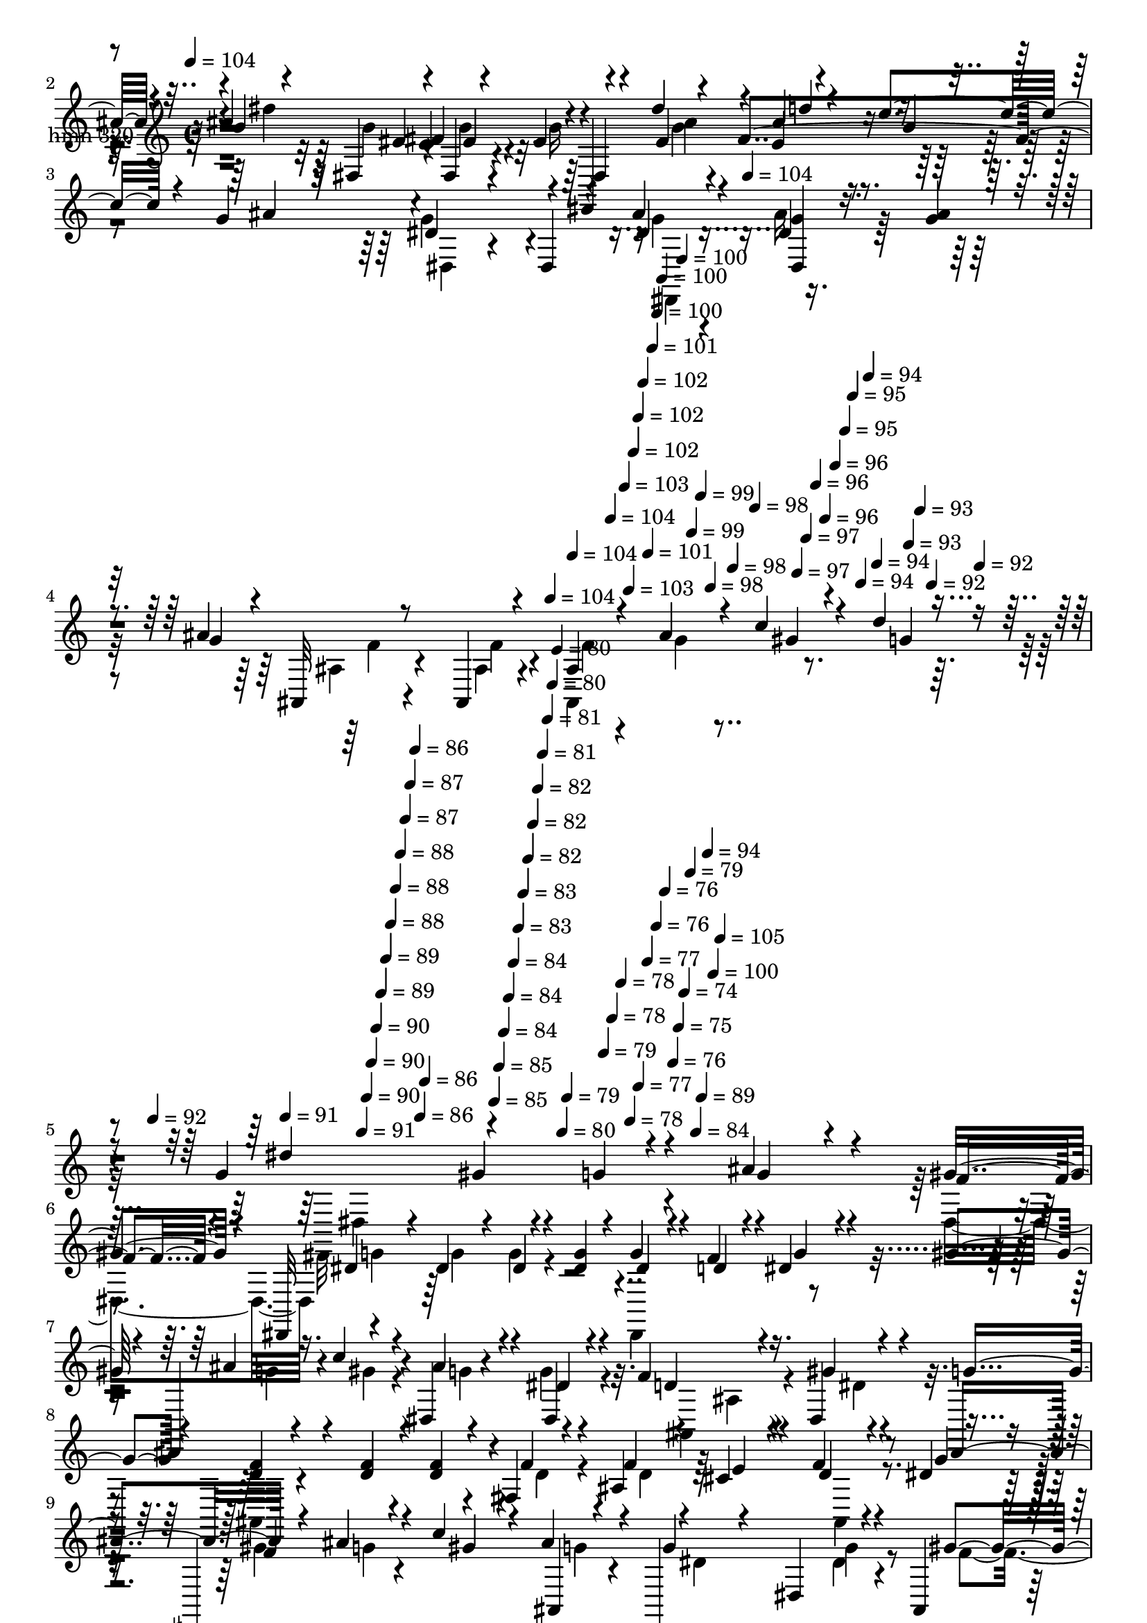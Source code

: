 % Lily was here -- automatically converted by c:/Program Files (x86)/LilyPond/usr/bin/midi2ly.py from mid/320.mid
\version "2.14.0"

\layout {
  \context {
    \Voice
    \remove "Note_heads_engraver"
    \consists "Completion_heads_engraver"
    \remove "Rest_engraver"
    \consists "Completion_rest_engraver"
  }
}

trackAchannelA = {


  \key c \major
    
  \set Staff.instrumentName = "untitled"
  
  \time 4/4 
  

  \key c \major
  
  \tempo 4 = 104 
  \skip 4*1281/120 
  \tempo 4 = 104 
  \skip 4*399/120 
  \tempo 4 = 104 
  \skip 4*14/120 
  \tempo 4 = 104 
  \skip 4*7/120 
  \tempo 4 = 104 
  \skip 4*7/120 
  \tempo 4 = 103 
  \skip 4*7/120 
  \tempo 4 = 103 
  \skip 4*7/120 
  \tempo 4 = 102 
  \skip 4*7/120 
  \tempo 4 = 102 
  \skip 4*7/120 
  \tempo 4 = 102 
  \skip 4*7/120 
  \tempo 4 = 101 
  \skip 4*7/120 
  \tempo 4 = 101 
  \skip 4*7/120 
  \tempo 4 = 100 
  \skip 4*7/120 
  \tempo 4 = 100 
  \skip 4*7/120 
  \tempo 4 = 100 
  \skip 4*7/120 
  \tempo 4 = 99 
  \skip 4*7/120 
  \tempo 4 = 99 
  \skip 4*7/120 
  \tempo 4 = 98 
  \skip 32 
  \tempo 4 = 98 
  \skip 4*7/120 
  \tempo 4 = 98 
  \skip 4*7/120 
  \tempo 4 = 97 
  \skip 4*7/120 
  \tempo 4 = 97 
  \skip 4*7/120 
  \tempo 4 = 96 
  \skip 4*7/120 
  \tempo 4 = 96 
  \skip 4*7/120 
  \tempo 4 = 96 
  \skip 4*7/120 
  \tempo 4 = 95 
  \skip 4*7/120 
  \tempo 4 = 95 
  \skip 4*7/120 
  \tempo 4 = 94 
  \skip 4*7/120 
  \tempo 4 = 94 
  \skip 4*7/120 
  \tempo 4 = 94 
  \skip 4*7/120 
  \tempo 4 = 93 
  \skip 4*7/120 
  \tempo 4 = 93 
  \skip 4*7/120 
  \tempo 4 = 92 
  \skip 4*7/120 
  \tempo 4 = 92 
  \skip 32 
  \tempo 4 = 92 
  \skip 4*7/120 
  \tempo 4 = 91 
  \skip 4*7/120 
  \tempo 4 = 91 
  \skip 4*7/120 
  \tempo 4 = 90 
  \skip 4*7/120 
  \tempo 4 = 90 
  \skip 4*7/120 
  \tempo 4 = 90 
  \skip 4*7/120 
  \tempo 4 = 89 
  \skip 4*7/120 
  \tempo 4 = 89 
  \skip 4*7/120 
  \tempo 4 = 88 
  \skip 4*7/120 
  \tempo 4 = 88 
  \skip 4*7/120 
  \tempo 4 = 88 
  \skip 4*7/120 
  \tempo 4 = 87 
  \skip 4*7/120 
  \tempo 4 = 87 
  \skip 4*7/120 
  \tempo 4 = 86 
  \skip 4*7/120 
  \tempo 4 = 86 
  \skip 4*7/120 
  \tempo 4 = 86 
  \skip 32 
  \tempo 4 = 85 
  \skip 4*7/120 
  \tempo 4 = 85 
  \skip 4*7/120 
  \tempo 4 = 84 
  \skip 4*7/120 
  \tempo 4 = 84 
  \skip 4*7/120 
  \tempo 4 = 84 
  \skip 4*7/120 
  \tempo 4 = 83 
  \skip 4*7/120 
  \tempo 4 = 83 
  \skip 4*7/120 
  \tempo 4 = 82 
  \skip 4*7/120 
  \tempo 4 = 82 
  \skip 4*7/120 
  \tempo 4 = 82 
  \skip 4*7/120 
  \tempo 4 = 81 
  \skip 4*7/120 
  \tempo 4 = 81 
  \skip 4*7/120 
  \tempo 4 = 80 
  \skip 4*7/120 
  \tempo 4 = 80 
  \skip 4*7/120 
  \tempo 4 = 80 
  \skip 4*7/120 
  \tempo 4 = 79 
  \skip 32 
  \tempo 4 = 79 
  \skip 4*7/120 
  \tempo 4 = 78 
  \skip 4*7/120 
  \tempo 4 = 78 
  \skip 4*7/120 
  \tempo 4 = 78 
  \skip 4*7/120 
  \tempo 4 = 77 
  \skip 4*7/120 
  \tempo 4 = 77 
  \skip 4*7/120 
  \tempo 4 = 76 
  \skip 4*7/120 
  \tempo 4 = 76 
  \skip 4*7/120 
  \tempo 4 = 76 
  \skip 4*7/120 
  \tempo 4 = 75 
  \skip 4*7/120 
  \tempo 4 = 74 
  \skip 4*7/120 
  \tempo 4 = 79 
  \skip 4*7/120 
  \tempo 4 = 84 
  \skip 4*7/120 
  \tempo 4 = 89 
  \skip 4*7/120 
  \tempo 4 = 94 
  \skip 4*7/120 
  \tempo 4 = 100 
  \skip 4*8/120 
  \tempo 4 = 105 
  \skip 1*16 
  \tempo 4 = 104 
  \skip 4*12001/120 
  \tempo 4 = 104 
  \skip 4*7670/120 
  \tempo 4 = 104 
  \skip 4*197/120 
  \tempo 4 = 104 
  \skip 4*12/120 
  \tempo 4 = 104 
  \skip 32*75 
  \tempo 4 = 105 
  \skip 32 
  \tempo 4 = 104 
  \skip 4*14/120 
  \tempo 4 = 104 
  \skip 4*14/120 
  \tempo 4 = 103 
  \skip 4*7/120 
  \tempo 4 = 103 
  \skip 4*14/120 
  \tempo 4 = 103 
  \skip 4*14/120 
  \tempo 4 = 102 
  \skip 4*7/120 
  \tempo 4 = 102 
  \skip 4*14/120 
  \tempo 4 = 101 
  \skip 4*14/120 
  \tempo 4 = 101 
  \skip 4*7/120 
  \tempo 4 = 101 
  \skip 32 
  \tempo 4 = 100 
  \skip 4*14/120 
  \tempo 4 = 100 
  \skip 4*7/120 
  \tempo 4 = 99 
  \skip 4*14/120 
  \tempo 4 = 99 
  \skip 4*14/120 
  \tempo 4 = 99 
  \skip 4*7/120 
  \tempo 4 = 98 
  \skip 4*14/120 
  \tempo 4 = 98 
  \skip 4*14/120 
  \tempo 4 = 97 
  \skip 4*14/120 
  \tempo 4 = 97 
  \skip 4*7/120 
  \tempo 4 = 97 
  \skip 32 
  \tempo 4 = 96 
  \skip 4*14/120 
  \tempo 4 = 96 
  \skip 4*7/120 
  \tempo 4 = 95 
  \skip 4*14/120 
  \tempo 4 = 95 
  \skip 4*14/120 
  \tempo 4 = 95 
  \skip 4*7/120 
  \tempo 4 = 94 
  \skip 4*14/120 
  \tempo 4 = 94 
  \skip 4*14/120 
  \tempo 4 = 93 
  \skip 4*7/120 
  \tempo 4 = 93 
  \skip 4*14/120 
  \tempo 4 = 93 
  \skip 32 
  \tempo 4 = 92 
  \skip 4*7/120 
  \tempo 4 = 92 
  \skip 4*14/120 
  \tempo 4 = 91 
  \skip 4*14/120 
  \tempo 4 = 91 
  \skip 4*14/120 
  \tempo 4 = 91 
  \skip 4*7/120 
  \tempo 4 = 90 
  \skip 4*14/120 
  \tempo 4 = 90 
  \skip 4*14/120 
  \tempo 4 = 89 
  \skip 4*7/120 
  \tempo 4 = 89 
  \skip 4*14/120 
  \tempo 4 = 89 
  \skip 32 
  \tempo 4 = 88 
  \skip 4*7/120 
  \tempo 4 = 88 
  \skip 4*14/120 
  \tempo 4 = 87 
  \skip 4*14/120 
  \tempo 4 = 87 
  \skip 4*7/120 
  \tempo 4 = 87 
  \skip 4*14/120 
  \tempo 4 = 86 
  \skip 4*14/120 
  \tempo 4 = 86 
  \skip 4*7/120 
  \tempo 4 = 85 
  \skip 4*14/120 
  \tempo 4 = 85 
  \skip 4*14/120 
  \tempo 4 = 85 
  \skip 32 
  \tempo 4 = 84 
  \skip 4*7/120 
  \tempo 4 = 84 
  \skip 4*14/120 
  \tempo 4 = 83 
  \skip 4*14/120 
  \tempo 4 = 83 
  \skip 4*7/120 
  \tempo 4 = 83 
  \skip 4*14/120 
  \tempo 4 = 82 
  \skip 4*14/120 
  \tempo 4 = 82 
  \skip 4*7/120 
  \tempo 4 = 81 
  \skip 4*14/120 
  \tempo 4 = 81 
  \skip 4*14/120 
  \tempo 4 = 81 
  \skip 4*7/120 
  \tempo 4 = 80 
  \skip 32 
  \tempo 4 = 80 
  \skip 4*14/120 
  \tempo 4 = 79 
  \skip 4*7/120 
  \tempo 4 = 79 
  \skip 4*14/120 
  \tempo 4 = 79 
  \skip 4*14/120 
  \tempo 4 = 78 
  \skip 4*7/120 
  \tempo 4 = 78 
  
}

trackA = <<
  \context Voice = voiceA \trackAchannelA
>>


trackBchannelA = {
  
  \set Staff.instrumentName = "hmn 320"
  
}

trackBchannelB = \relative c {
  \voiceThree
  r4*382/120 ais''4*17/120 r4*59/120 ais4*24/120 r4*21/120 g4*44/120 
  r4*72/120 dis,4*18/120 r4*59/120 dis4*18/120 r4*27/120 dis'4*37/120 
  r4*37/120 dis'4*22/120 r4*22/120 ais4*32/120 r4*46/120 c4*27/120 
  r4*16/120 g4*43/120 r32*5 dis4*20/120 r4*56/120 dis,4*18/120 
  r4*26/120 ais''4*25/120 r4*91/120 <g dis, >4*19/120 r8 <g ais >4*23/120 
  r4*19/120 g4*101/120 r4*17/120 ais,,32 r8 ais4*17/120 r4*29/120 ais'4*123/120 
  gis'4*29/120 r4*40/120 d'4*23/120 r4*23/120 g,4*114/120 r4*117/120 g4*58/120 
  r4*93/120 ais4*47/120 r4*33/120 f4*23/120 r4*17/120 dis,,32*9 
  r4*58/120 <dis'' g >4*18/120 r4*26/120 dis4*33/120 r4*40/120 d4*16/120 
  r4*26/120 dis4*27/120 r4*47/120 gis4*21/120 r4*24/120 dis,,4*81/120 
  r4*38/120 ais'''4*25/120 r4*41/120 dis,4*13/120 r4*35/120 f4*81/120 
  r16. gis4*17/120 r4*64/120 g4*31/120 r4*14/120 <f d >4*32/120 
  r4*44/120 <f d >4*32/120 r4*7/120 <d f >4*32/120 r4*40/120 fis,4*19/120 
  r4*28/120 f'4*27/120 r4*46/120 cis4*21/120 r4*24/120 d4*28/120 
  r4*44/120 dis4*12/120 r4*29/120 dis,,4*91/120 r4*27/120 c'''4*32/120 
  r4*41/120 ais,,4*11/120 r4*34/120 dis,4*152/120 r4*51/120 ais'4*23/120 
  r4*26/120 dis,4*143/120 r4*59/120 ais'''4*21/120 r4*21/120 g16 
  r4*42/120 a4*35/120 r4*10/120 ais4*36/120 r4*36/120 ais4*16/120 
  r4*32/120 dis4*33/120 r4*41/120 dis4*22/120 r4*22/120 d4*39/120 
  r4*32/120 ais,,4*22/120 r16 dis,4*106/120 r4*20/120 g''4*23/120 
  r4*54/120 ais4*22/120 r4*22/120 gis4*40/120 r4*26/120 c4*17/120 
  r4*34/120 gis4*25/120 r4*50/120 gis4*25/120 r4*18/120 g4*24/120 
  r4*54/120 g4*25/120 r4*20/120 dis,,16 r4*38/120 c'''4*17/120 
  r4*27/120 ais,,4*118/120 r4*3/120 d''32 r4*59/120 dis,4*23/120 
  r4*25/120 ais,4*215/120 
  | % 14
  r4*28/120 d'4*13/120 r4*110/120 ais'4*19/120 r4*54/120 ais4*26/120 
  r4*19/120 g4*179/120 r4*17/120 dis,4*19/120 r16 dis'4*28/120 
  r4*50/120 dis'4*20/120 r4*22/120 ais4*28/120 r16. gis4*24/120 
  r4*22/120 g4*44/120 r4*74/120 dis4*13/120 r4*64/120 dis,4*17/120 
  r4*27/120 dis4*147/120 r4*50/120 dis'4*18/120 r4*20/120 f4*51/120 
  r4*66/120 f4*16/120 r8 ais,,4*18/120 r4*28/120 d'4*68/120 r4*9/120 gis4*34/120 
  r4*13/120 g4*23/120 r4*52/120 gis4*24/120 r4*20/120 g4*273/120 
  r4*86/120 ais4*20/120 r4*58/120 ais4*26/120 r4*17/120 ais4*71/120 
  r4*43/120 dis,,4*16/120 r8 g'4*21/120 
  | % 19
  r4*27/120 ais4*32/120 r4*44/120 g4*22/120 r4*25/120 ais4*31/120 
  r4*44/120 gis4*19/120 r4*26/120 dis4*44/120 r4*166/120 
  | % 20
  dis,4*193/120 r4*8/120 c''4*19/120 r4*22/120 ais4*63/120 r4*57/120 ais,,4*17/120 
  r4*64/120 ais4*13/120 r4*31/120 ais4*87/120 r4*26/120 ais4*21/120 
  r4*54/120 f4*16/120 r4*29/120 <ais d' f >32*7 r32 <d' gis, >16 
  r8. 
  | % 22
  <gis, d' >16 r8. ais'4*17/120 r4*59/120 ais4*24/120 r4*21/120 g4*44/120 
  r4*72/120 dis,4*18/120 r4*59/120 dis4*18/120 r4*27/120 dis'4*37/120 
  r4*37/120 dis'4*22/120 r4*22/120 ais4*32/120 r4*46/120 c4*27/120 
  r4*16/120 g4*43/120 r4*79/120 <dis g >4*13/120 r4*104/120 dis4*21/120 
  r4*94/120 <g dis, >4*19/120 r8 <g ais >4*23/120 r4*19/120 g4*101/120 
  r4*17/120 ais,,32 r8 ais4*17/120 r4*29/120 ais'4*123/120 gis'4*29/120 
  r4*40/120 d'4*23/120 r4*23/120 g,4*85/120 r16. gis4*85/120 r4*35/120 
  | % 26
  <g dis >16 r8. ais4*32/120 r4*36/120 f4*14/120 r4*43/120 <g dis >4*13/120 
  r4*61/120 g4*17/120 r4*29/120 dis4*17/120 r4*59/120 g4*21/120 
  r4*20/120 g32 r4*63/120 f4*13/120 r4*28/120 dis4*20/120 r4*58/120 gis4*18/120 
  r4*28/120 ais4*19/120 r4*54/120 c4*21/120 r4*21/120 g4*22/120 
  r4*54/120 dis4*16/120 r4*36/120 f4*50/120 r4*67/120 gis4*36/120 
  r4*36/120 dis,,4*12/120 r4*35/120 ais4*14/120 r4*58/120 d''4*25/120 
  r4*20/120 f4*21/120 r4*59/120 <f d >4*20/120 r4*26/120 ais,,4*144/120 
  r4*55/120 dis'4*11/120 r16 ais,4*136/120 r4*56/120 ais''4*22/120 
  r4*5/120 dis,,4*13/120 r4*5/120 g'4*64/120 r4*57/120 dis,4*31/120 
  r4*44/120 ais4*23/120 r4*24/120 ais''4*21/120 r4*53/120 ais4*20/120 
  r4*24/120 ais4*20/120 r4*56/120 ais4*20/120 r4*25/120 ais4*34/120 
  r4*38/120 a4*27/120 r4*21/120 g4*18/120 r4*56/120 ais4*19/120 
  r4*27/120 ais4*35/120 r4*40/120 dis4*20/120 r4*24/120 ais4*38/120 
  r4*35/120 gis4*21/120 r4*23/120 g8. r4*26/120 dis,4*25/120 r4*55/120 ais''32 
  r4*32/120 c4*51/120 r4*24/120 c4*21/120 r4*27/120 gis4*28/120 
  r4*50/120 <c gis >4*28/120 r4*18/120 dis,,,4*136/120 r4*59/120 dis4*47/120 
  d''4*27/120 r16. dis4*17/120 r4*28/120 d32 r4*61/120 dis,4*19/120 
  r4*27/120 ais'32*17 r4*111/120 g'4*26/120 r4*51/120 ais4*25/120 
  r4*17/120 ais4*271/120 r4*40/120 dis4*11/120 r4*34/120 ais4*24/120 
  r4*52/120 gis4*25/120 r4*20/120 g4*44/120 r4*66/120 g4*17/120 
  r4*56/120 dis,,4*19/120 r4*29/120 g''4*18/120 r4*106/120 d4*21/120 
  r4*53/120 dis4*19/120 r4*22/120 gis4*230/120 r4*8/120 ais,,,4*138/120 
  r4*50/120 ais4*11/120 r4*38/120 
  | % 38
  dis,4*378/120 r4*68/120 ais'4*29/120 r4*13/120 dis,4*137/120 
  r8 dis'4*20/120 r4*26/120 ais''4*27/120 r4*48/120 dis4*23/120 
  r4*24/120 ais4*29/120 r4*46/120 ais,,4*18/120 r16 ais''4*157/120 
  r4*85/120 <g dis >4*31/120 r4*83/120 d4*22/120 r4*54/120 dis4*16/120 
  r4*24/120 f,,8. r4*34/120 f''32 r4*61/120 f4*20/120 r4*22/120 f4*58/120 
  r16 dis'4*21/120 r4*24/120 f,16 r16. c'16 r4*20/120 d,4*55/120 
  r4*56/120 d4*12/120 r4*107/120 d4*12/120 r32*7 ais'4*17/120 r4*51/120 ais,,4*23/120 
  r4*26/120 dis''4*298/120 r4*17/120 dis4*10/120 r4*38/120 ais4*28/120 
  r4*49/120 gis32 r4*29/120 g4*47/120 r4*68/120 dis,,4*183/120 
  r4*48/120 g''4*17/120 r4*62/120 g4*19/120 r4*24/120 g4*38/120 
  r4*85/120 ais,,4*22/120 r4*59/120 ais4*23/120 r4*22/120 dis'4*28/120 
  r16. ais'4*23/120 r4*26/120 c4*19/120 r4*53/120 d4*33/120 
  | % 46
  r4*13/120 dis,4*129/120 r4*112/120 g'4*93/120 r4*38/120 ais4*47/120 
  r4*33/120 f4*23/120 r4*17/120 dis,,32*9 r4*58/120 <dis'' g >4*18/120 
  r4*26/120 dis4*33/120 r4*40/120 d4*16/120 r4*26/120 dis4*27/120 
  r4*47/120 gis4*21/120 r4*24/120 dis,,4*81/120 r4*38/120 ais'''4*25/120 
  r4*44/120 g4*24/120 r4*23/120 ais,,4*82/120 r4*42/120 gis''4*17/120 
  r4*61/120 g4*31/120 r4*11/120 <d f >4*32/120 r4*50/120 <f d >4*32/120 
  r4*7/120 <d f >4*32/120 r4*40/120 fis,4*19/120 r4*28/120 f'4*27/120 
  r4*46/120 cis4*21/120 r4*24/120 d4*28/120 r4*44/120 dis4*12/120 
  r4*29/120 dis,,4*91/120 r4*27/120 c'''4*32/120 r4*41/120 ais,,4*11/120 
  r4*34/120 dis,4*152/120 r4*51/120 ais'4*23/120 r4*26/120 dis,4*143/120 
  r4*59/120 ais'''4*21/120 r4*21/120 g16 r4*42/120 a4*35/120 r4*10/120 ais4*36/120 
  r4*36/120 ais4*16/120 r4*32/120 dis4*33/120 r4*41/120 dis4*22/120 
  r4*22/120 d4*39/120 r4*32/120 ais,,4*22/120 r16 dis,4*106/120 
  r4*20/120 g''4*23/120 r4*54/120 ais4*22/120 r4*22/120 gis4*40/120 
  r4*26/120 c4*17/120 r4*34/120 gis4*25/120 r4*50/120 gis4*25/120 
  r4*18/120 g4*24/120 r4*54/120 g4*25/120 r4*20/120 ais4*32/120 
  r4*36/120 c4*17/120 r4*27/120 ais,,4*118/120 r4*3/120 d''32 r4*59/120 dis,4*23/120 
  r4*25/120 ais,4*36/120 r4*7/120 ais4*281/120 r4*42/120 ais''4*19/120 
  r4*54/120 ais4*26/120 r4*19/120 g4*179/120 r4*17/120 dis,4*19/120 
  r16 dis'4*28/120 r4*50/120 dis'4*20/120 r4*22/120 ais4*28/120 
  r16. gis4*24/120 r4*22/120 g4*44/120 r4*74/120 dis4*13/120 r4*64/120 dis,4*17/120 
  r4*27/120 dis4*147/120 r4*50/120 dis'4*18/120 r4*20/120 f4*51/120 
  r4*66/120 f4*16/120 r8 ais,,4*18/120 r4*28/120 d'4*68/120 r4*9/120 gis4*34/120 
  r4*13/120 g4*23/120 r4*52/120 gis4*24/120 r4*20/120 g4*273/120 
  r4*86/120 ais4*20/120 r4*58/120 ais4*26/120 r4*17/120 ais4*71/120 
  r4*43/120 dis,,4*16/120 r8 g'4*21/120 r4*27/120 ais4*32/120 r4*44/120 g4*22/120 
  r4*25/120 ais4*31/120 r4*44/120 gis4*19/120 r4*26/120 g4*99/120 
  r4*111/120 dis,4*193/120 r4*8/120 c''4*19/120 r4*22/120 ais4*63/120 
  r4*57/120 ais,,4*17/120 r4*64/120 ais4*13/120 r4*31/120 ais4*87/120 
  r4*26/120 ais4*21/120 r4*54/120 c''4*28/120 r4*17/120 <d, f >4*82/120 
  r4*55/120 <d gis >4*31/120 r4*89/120 <d gis >4*31/120 r4*102/120 ais'4*17/120 
  r4*57/120 ais4*24/120 r4*21/120 g4*44/120 r4*72/120 dis,4*18/120 
  r4*59/120 dis4*18/120 r4*27/120 dis'4*37/120 r4*37/120 dis'4*22/120 
  r4*22/120 ais4*32/120 r4*46/120 c4*27/120 r4*16/120 g4*168/120 
  r4*26/120 dis,4*18/120 r4*26/120 ais''4*25/120 r4*91/120 <g dis, >4*19/120 
  r8 <g ais >4*23/120 r4*19/120 g4*101/120 r4*17/120 ais,,32 r8 ais4*17/120 
  r4*29/120 ais'4*123/120 gis'4*29/120 r4*40/120 d'4*23/120 r4*23/120 g,4*126/120 
  r32*7 
  | % 67
  g,4*126/120 
}

trackBchannelBvoiceB = \relative c {
  \voiceOne
  r4*382/120 g''4*19/120 r4*58/120 g4*12/120 r4*32/120 ais4*266/120 
  r4*47/120 dis,4*24/120 r4*22/120 d'4*41/120 r4*38/120 g,4*13/120 
  r4*27/120 ais4*196/120 r4*42/120 dis,4*21/120 r4*94/120 dis4*20/120 
  r4*101/120 ais'4*251/120 r4*63/120 ais4*36/120 r4*11/120 c4*38/120 
  r4*35/120 g4*23/120 r4*22/120 dis'4*272/120 r4*110/120 g,4*27/120 
  r4*51/120 gis4*27/120 r4*17/120 dis4*32/120 r4*40/120 dis4*22/120 
  r4*22/120 dis4*19/120 r4*98/120 g4*36/120 r4*37/120 f4*27/120 
  r4*18/120 g4*25/120 r4*48/120 f4*13/120 r4*33/120 ais4*26/120 
  r16. c4*22/120 r4*23/120 dis,,4*31/120 r4*35/120 dis4*22/120 
  r4*27/120 d'4*70/120 r4*55/120 dis,4*37/120 r4*44/120 dis,4*50/120 
  r4*185/120 f''4*26/120 r4*18/120 ais,4*74/120 e'4*27/120 r4*17/120 f4*29/120 
  r4*44/120 g4*17/120 r4*28/120 f4*31/120 r4*38/120 ais4*26/120 
  r4*19/120 gis4*26/120 r4*46/120 ais4*27/120 r4*21/120 g4*86/120 
  r4*34/120 dis,4*31/120 r4*52/120 gis'4*34/120 r4*13/120 ais4*27/120 
  r4*51/120 g4*21/120 r4*24/120 g4*23/120 r4*56/120 g4*18/120 r4*23/120 ais4*40/120 
  r4*34/120 fis4*18/120 r4*26/120 g4*27/120 r16. g4*14/120 r4*33/120 dis,,4*141/120 
  r4*53/120 gis''4*20/120 r4*28/120 ais4*57/120 r4*68/120 ais4*25/120 
  r4*52/120 dis,,,4*40/120 r4*4/120 c'''16. r4*21/120 gis4*23/120 
  r4*29/120 dis4*23/120 r4*52/120 gis,,16 r4*12/120 dis4*95/120 
  r4*28/120 ais'''4*32/120 r4*82/120 d4*22/120 r4*51/120 dis4*20/120 
  r4*27/120 f,4*19/120 r4*55/120 ais,,4*19/120 r4*29/120 d'4*77/120 
  r16. f4*17/120 r4*103/120 ais,4*56/120 r4*68/120 g'4*21/120 r4*96/120 ais16*9 
  r4*53/120 g4*23/120 r4*20/120 d'4*33/120 r4*42/120 c4*29/120 
  r4*14/120 ais4*250/120 r4*109/120 d,4*22/120 r4*55/120 g4*21/120 
  r4*17/120 gis4*230/120 r4*9/120 ais,4*158/120 r4*86/120 dis4*55/120 
  r4*62/120 dis4*13/120 r4*67/120 dis,4*16/120 r4*28/120 dis'4*35/120 
  r4*83/120 dis4*14/120 r4*64/120 g4*17/120 r4*26/120 dis4*55/120 
  r8 dis4*13/120 r4*61/120 ais'4*28/120 r4*20/120 <g dis >4*34/120 
  r4*42/120 ais4*23/120 r4*25/120 d4*37/120 r4*38/120 c4*28/120 
  r4*16/120 dis,,16. r4*169/120 dis'4*43/120 r4*78/120 ais'4*38/120 
  r4*80/120 f4*47/120 r4*74/120 f4*16/120 r4. dis'4*25/120 r32 f,4*31/120 
  r4*44/120 c'4*28/120 r4*17/120 ais32*15 r4*137/120 g4*19/120 
  r4*56/120 g4*12/120 r4*32/120 ais4*266/120 r4*47/120 dis,4*24/120 
  r4*22/120 d'4*41/120 r4*38/120 g,4*13/120 r4*27/120 ais4*196/120 
  r4*43/120 g4*17/120 r4*97/120 dis4*20/120 r4*101/120 ais'4*251/120 
  r4*63/120 ais4*36/120 r4*11/120 c4*38/120 r4*35/120 g4*23/120 
  r4*22/120 dis'4*224/120 r4*145/120 g,4*18/120 r4*49/120 gis4*26/120 
  r4*31/120 dis,,4 g''4*18/120 r8 dis4*16/120 r4*25/120 dis32 r4*62/120 d4*11/120 
  r16 g4*21/120 r4*58/120 f4*11/120 r4*33/120 g16 r4*44/120 gis4*18/120 
  r4*23/120 ais4*24/120 r4*52/120 g4*19/120 r4*33/120 d8 r4*58/120 f4*25/120 
  r4*50/120 dis4*23/120 r4*20/120 d r4*52/120 f4*26/120 r4*19/120 d4*22/120 
  r32*7 f4*18/120 r8 e4*23/120 r4*21/120 ais,4*26/120 r4*50/120 ais,4*24/120 
  r4*19/120 gis''4*36/120 r4*34/120 ais4*28/120 r4*18/120 c4*37/120 
  r4*39/120 g4*22/120 r4*23/120 dis4*49/120 r4*72/120 dis4*25/120 
  r4*48/120 f4*25/120 r4*23/120 g4*16/120 r8 g4*16/120 r4*26/120 g4*17/120 
  r8 g4*17/120 r4*27/120 g4*24/120 r4*49/120 fis4*16/120 r16 ais4*31/120 
  r16. ais,,4*36/120 r4*8/120 dis''4*39/120 r4*37/120 <g, ais >4*21/120 
  r4*23/120 d'4*43/120 r16 c4*27/120 r4*16/120 ais4*94/120 r4*26/120 g4*24/120 
  r4*53/120 g4*19/120 r4*27/120 gis4*52/120 r4*25/120 gis4*23/120 
  r4*24/120 dis4*27/120 r4*50/120 gis,,4*33/120 r4*14/120 ais''4*43/120 
  r4*36/120 g4*24/120 r4*19/120 dis,4*33/120 r4*42/120 c''4*19/120 
  r4*24/120 ais,,4*109/120 r4*10/120 f''4*17/120 r4*58/120 c'4*23/120 
  r4*24/120 d,4*76/120 r4*48/120 f4*26/120 r4*91/120 d4*11/120 
  r4*113/120 ais''4*28/120 r4*51/120 g4*19/120 r4*21/120 dis'4*282/120 
  r16 g,4*19/120 r4*25/120 d'4*29/120 r4*47/120 c4*33/120 r4*12/120 ais4*245/120 
  r4*111/120 f4*19/120 r4*55/120 g4*21/120 r4*20/120 f4*43/120 
  r4*70/120 ais,,,4*21/120 r4*52/120 ais4*23/120 r4*29/120 ais'4*123/120 
  r4*67/120 f''4*9/120 r4*39/120 g4*49/120 r4*64/120 dis,,32 r4*111/120 dis4*146/120 
  r4*61/120 ais''4*18/120 r4*25/120 g4*57/120 r8 dis4*13/120 r4*66/120 ais'4*27/120 
  r4*19/120 g4*25/120 r4*48/120 dis4*26/120 r4*23/120 d'4*58/120 
  r4*16/120 gis,4*20/120 r4*28/120 g4*127/120 r4*228/120 ais4*23/120 
  r4*56/120 c4*16/120 r4*26/120 d4*295/120 r16 g,4*24/120 r4*21/120 f,,16. 
  r16 f'4*33/120 r4*17/120 ais,4*319/120 r4*28/120 f'4*46/120 r4*31/120 ais'4*21/120 
  r4*21/120 g4*33/120 r4*84/120 g32 r4*61/120 dis,4*19/120 r4*28/120 dis,4*173/120 
  r4*25/120 c'''4*33/120 r4*11/120 ais2 r4*106/120 ais4*20/120 
  r4*59/120 ais4*20/120 r4*24/120 ais4*263/120 r8 dis,4*18/120 
  r4*148/120 g4*76/120 r4*39/120 gis4*12/120 r4*113/120 dis,4*96/120 
  r4*37/120 g'4*27/120 r4*51/120 gis4*27/120 r4*17/120 dis4*32/120 
  r4*40/120 dis4*22/120 r4*22/120 dis4*19/120 r4*98/120 g4*36/120 
  r4*37/120 f4*27/120 r4*18/120 g4*25/120 r4*48/120 f4*13/120 r4*33/120 ais4*26/120 
  r16. c4*22/120 r4*23/120 dis,,4*31/120 r4*39/120 dis'4*13/120 
  r4*37/120 <f d >4*70/120 r4*50/120 dis,4*37/120 r4*41/120 dis,4*50/120 
  r4*188/120 f''4*26/120 r4*18/120 ais,4*74/120 e'4*27/120 r4*17/120 f4*29/120 
  r4*44/120 g4*17/120 r4*28/120 f4*31/120 r4*38/120 ais4*26/120 
  r4*19/120 gis4*26/120 r4*46/120 ais4*27/120 r4*21/120 g4*86/120 
  r4*34/120 dis,4*31/120 r4*52/120 gis'4*34/120 r4*13/120 ais4*27/120 
  r4*51/120 g4*21/120 r4*24/120 g4*23/120 r4*56/120 g4*18/120 r4*23/120 ais4*40/120 
  r4*34/120 fis4*18/120 r4*26/120 g4*27/120 r16. g4*14/120 r4*33/120 dis,,4*141/120 
  r4*53/120 gis''4*20/120 r4*28/120 ais4*57/120 r4*68/120 ais4*25/120 
  r4*52/120 dis,,,4*40/120 r4*4/120 c'''16. r4*21/120 gis4*23/120 
  r4*29/120 dis4*23/120 r4*52/120 gis,,16 r4*12/120 dis4*95/120 
  r4*142/120 d''4*22/120 r4*51/120 dis4*20/120 r4*27/120 f,4*19/120 
  r4*55/120 ais,,4*19/120 r4*29/120 d'4*77/120 r16. f4*17/120 r4*103/120 d4*13/120 
  r4*111/120 g4*21/120 r4*96/120 ais16*9 r4*53/120 g4*23/120 r4*20/120 d'4*33/120 
  r4*42/120 c4*29/120 r4*14/120 ais4*250/120 r4*109/120 d,4*22/120 
  r4*55/120 g4*21/120 r4*17/120 gis4*230/120 r4*9/120 ais,4*158/120 
  r4*86/120 dis4*55/120 r4*62/120 dis4*13/120 r4*67/120 dis,4*16/120 
  r4*28/120 dis'4*35/120 r4*83/120 dis4*14/120 r4*64/120 g4*17/120 
  r4*26/120 dis4*55/120 r8 dis4*13/120 r4*61/120 ais'4*28/120 r4*20/120 <g dis >4*34/120 
  r4*42/120 ais4*23/120 r4*25/120 d4*37/120 r4*38/120 c4*28/120 
  r4*16/120 dis,,,32*9 r4*79/120 dis''4*43/120 r4*78/120 ais'4*38/120 
  r4*80/120 f4*47/120 r4*74/120 f4*16/120 r4. dis'4*25/120 r32 f,4*31/120 
  r4*44/120 dis4*32/120 r4*13/120 ais,4. r16*7 g''4*19/120 r4*56/120 g4*12/120 
  r4*32/120 ais4*266/120 r4*47/120 dis,4*24/120 r4*22/120 d'4*41/120 
  r4*38/120 g,4*13/120 r4*27/120 ais4*196/120 r4*42/120 dis,4*21/120 
  r4*94/120 dis4*20/120 r4*101/120 ais'4*251/120 r4*63/120 ais4*36/120 
  r4*11/120 c4*38/120 r4*35/120 g4*23/120 r4*22/120 dis'4*334/120 
}

trackBchannelBvoiceC = \relative c {
  \voiceFour
  r4*504/120 dis''4*283/120 r16 g,4*21/120 r4*260/120 g4*61/120 
  r4*61/120 g4*17/120 r4*97/120 ais16 r16*7 ais,4*17/120 r4*59/120 ais4*17/120 
  r4*27/120 ais,4*137/120 r4*104/120 dis,32*19 r4*174/120 dis'4*42/120 
  r4*3/120 g'4*24/120 r4*48/120 g4*20/120 r4*23/120 g4*20/120 r4*97/120 dis,,4 
  r4*119/120 g''4*21/120 r4*50/120 gis4*20/120 r4*24/120 g4*16/120 
  r4*49/120 g4*24/120 r4*26/120 ais,,4*82/120 r4*44/120 dis'4*20/120 
  r4*104/120 ais,4*143/120 r4*49/120 d'4*24/120 r4*19/120 d4*29/120 
  r4*92/120 ais,4*27/120 r4*87/120 gis''4*37/120 r4*34/120 g4*18/120 
  r4*101/120 g4*14/120 r4*32/120 dis4*73/120 r4*51/120 dis4*26/120 
  r4*52/120 f4*32/120 r32 g4*20/120 r4*57/120 ais4*23/120 r4*23/120 ais 
  r4*98/120 dis,,,4*121/120 r4*2/120 dis'4*21/120 r4*92/120 g'4*31/120 
  r4*44/120 g4*25/120 r4*18/120 dis,4*27/120 r4*49/120 c''4*23/120 
  r4*26/120 g8 r4*143/120 g4*16/120 r4*25/120 gis,4*138/120 r4*56/120 c''4*21/120 
  r4*21/120 ais4*36/120 r4*43/120 dis,4*19/120 r4*142/120 f32 r4*56/120 g4*17/120 
  r4*103/120 c4*24/120 r4*23/120 ais4*276/120 r4*207/120 dis4*280/120 
  r4*44/120 ais4*28/120 r4*250/120 g4*14/120 r4*64/120 dis4*16/120 
  r4*27/120 dis,,4*151/120 r4*202/120 d'4*13/120 r4*63/120 ais4*18/120 
  r4*28/120 f'4*25/120 r4*52/120 c'4*61/120 r4*223/120 dis,,4*13/120 
  r4*66/120 dis'4*20/120 r4*25/120 dis,4*143/120 r4*53/120 dis'4*16/120 
  r4*26/120 g4*56/120 r4*59/120 ais4*17/120 r4*59/120 dis,4*14/120 
  r4*33/120 dis,4*182/120 r8 dis,32*9 r4*81/120 g''4*52/120 r4*68/120 dis,,4*48/120 
  r4*69/120 d''4*290/120 r4*28/120 ais4*12/120 r4*27/120 ais4*41/120 
  r4*34/120 dis,4*32/120 r32*33 dis'4*283/120 r16 g,4*21/120 r4*144/120 dis,4*19/120 
  r4*223/120 dis,4*112/120 r4*238/120 ais''4*17/120 r4*59/120 ais4*17/120 
  r4*27/120 ais,4*137/120 r32*7 dis4*218/120 r4*216/120 dis4*69/120 
  r4*63/120 dis'4*14/120 r16*5 dis,,4*144/120 r4*99/120 dis4*147/120 
  r4*42/120 ais'4*23/120 r4*29/120 ais8. r4*28/120 dis4*27/120 
  r4*48/120 g'4*25/120 r4*19/120 f4*16/120 r4*103/120 f,4*136/120 
  r4*67/120 cis'4*22/120 r4*21/120 f4*31/120 r4*47/120 g32 r4*27/120 f4*32/120 
  r4*39/120 g4*19/120 r4*26/120 gis4*27/120 r4*94/120 dis,,4*141/120 
  r4*52/120 gis''4*33/120 r32 dis,,4*379/120 r4*56/120 g''4*19/120 
  r4*24/120 dis,,4*103/120 r4*134/120 dis4*133/120 r4*66/120 dis4*48/120 
  r4*244/120 g''4*42/120 r4*80/120 ais4*31/120 r4*88/120 f4*23/120 
  r4*50/120 g4*17/120 r4*104/120 ais,,4*16/120 r4*29/120 ais4*401/120 
  r4*46/120 dis''4*12/120 r4*26/120 dis4*71/120 r16. dis32 r4*58/120 dis,,4*18/120 
  r4*29/120 dis,4*298/120 r4*55/120 dis'''4*8/120 r4*65/120 dis4*16/120 
  r4*29/120 dis,,4*159/120 r32*13 d'4*14/120 r4*61/120 ais,4*19/120 
  r4*103/120 gis''4*37/120 r4*9/120 g4*28/120 r4*43/120 gis4*29/120 
  r4*19/120 dis4*55/120 r4*186/120 ais4*11/120 r4*112/120 ais,,4*22/120 
  r4*61/120 <g'' dis >32 r4*27/120 dis4*59/120 r4*58/120 ais'4*14/120 
  r4*66/120 dis,32 r16 dis4*32/120 r4*42/120 ais'4*27/120 r4*95/120 c4*33/120 
  r4*16/120 dis,,,4*305/120 r4*49/120 dis4*33/120 r4*89/120 f''4*64/120 
  r4*57/120 d4*13/120 r4*63/120 d4*17/120 r4*23/120 f,,4*57/120 
  r32*5 d'''8 r4*65/120 ais4*326/120 r4*22/120 g4*19/120 r4*58/120 g4*20/120 
  r4*140/120 dis4*12/120 r4*64/120 g4*19/120 r4*26/120 dis,4*175/120 
  r4*25/120 ais4*9/120 r4*152/120 <dis' g >4*13/120 r4*99/120 g4*33/120 
  r4*83/120 dis4*14/120 r4*66/120 dis4*14/120 r4*153/120 f4*14/120 
  r4*66/120 ais,4*22/120 r4*22/120 ais4*143/120 r4*97/120 ais'4*124/120 
  r4*117/120 ais,4*99/120 r4*111/120 dis,4*42/120 r4*3/120 g'4*24/120 
  r4*48/120 g4*20/120 r4*23/120 g4*20/120 r4*97/120 dis,,4 r4*119/120 g''4*21/120 
  r4*50/120 gis4*20/120 r4*24/120 g4*16/120 r4*58/120 dis,4*22/120 
  r4*23/120 ais'4*86/120 r4*36/120 dis4*20/120 r4*98/120 ais,4*143/120 
  r4*55/120 d'4*24/120 r4*19/120 d4*29/120 r4*92/120 ais,4*27/120 
  r4*87/120 gis''4*37/120 r4*34/120 g4*18/120 r4*101/120 g4*14/120 
  r4*32/120 dis4*73/120 r4*51/120 dis4*26/120 r4*52/120 f4*32/120 
  r32 g4*20/120 r4*57/120 ais4*23/120 r4*23/120 ais r4*98/120 dis,,,4*121/120 
  r4*2/120 dis'4*21/120 r4*92/120 g'4*31/120 r4*44/120 g4*25/120 
  r4*18/120 dis,4*27/120 r4*49/120 c''4*23/120 r4*26/120 g8 r4*143/120 g4*16/120 
  r4*25/120 gis,4*138/120 r4*56/120 c''4*21/120 r4*21/120 ais4*36/120 
  r4*43/120 dis,4*19/120 r4*142/120 f32 r4*56/120 g4*17/120 r4*103/120 c4*24/120 
  r4*23/120 ais4*276/120 r4*207/120 dis4*280/120 r4*44/120 ais4*28/120 
  r4*250/120 g4*14/120 r4*64/120 dis4*16/120 r4*27/120 dis,,4*151/120 
  r4*202/120 d'4*13/120 r4*63/120 ais4*18/120 r4*28/120 f'4*25/120 
  r4*52/120 c'4*61/120 r4*223/120 dis,,4*13/120 r4*66/120 dis'4*20/120 
  r4*25/120 dis,4*143/120 r4*53/120 dis'4*16/120 r4*26/120 g4*56/120 
  r4*59/120 ais4*17/120 r4*59/120 dis,4*14/120 r4*33/120 dis,4*182/120 
  r8 dis4*175/120 r4*41/120 g'4*52/120 r4*68/120 dis,,4*48/120 
  r4*69/120 d''4*290/120 r4*28/120 ais4*12/120 r4*27/120 ais4*41/120 
  r4*79/120 ais4*189/120 r4*201/120 ais,4*27/120 r4*93/120 dis'4*283/120 
  r16 g,4*21/120 r4*144/120 dis,4*19/120 r4*219/120 g'4*17/120 
  r4*97/120 ais16 r16*7 ais,4*17/120 r4*59/120 ais4*17/120 r4*27/120 ais,4*137/120 
  r32*7 dis4*317/120 
}

trackBchannelBvoiceD = \relative c {
  \voiceTwo
  r4*620/120 g''4*18/120 r4*59/120 g4*22/120 r4*23/120 g16 r16. ais4*23/120 
  r4*259/120 dis,,4*19/120 r4*106/120 dis,4*112/120 r4*239/120 f''4*14/120 
  r4*66/120 f4*16/120 r4*24/120 f4*9/120 r4*66/120 g4*29/120 r4*137/120 dis,4*245/120 
  r4*962/120 ais'4*86/120 r4*991/120 g'4*37/120 r4*686/120 ais16 
  r4*1057/120 ais,,,4*215/120 r4*25/120 f'''32 r32*15 dis4*56/120 
  r4*61/120 dis4*13/120 r4*71/120 dis4*23/120 r4*22/120 dis,,4*312/120 
  r4*44/120 dis'4*16/120 r4*61/120 g'4*18/120 r4*26/120 g4*18/120 
  r4*102/120 f4*25/120 r4*208/120 ais,4*16/120 r4*61/120 f'4*18/120 
  r4*26/120 ais,,4*204/120 r4*281/120 dis,4*147/120 r4*91/120 dis'''4*297/120 
  r4*16/120 dis,4*24/120 r4*143/120 g4*181/120 r4*156/120 dis4*26/120 
  r4*211/120 ais'4*17/120 r4. g32 r4*24/120 d'4*46/120 r4*672/120 g,4*18/120 
  r4*59/120 g4*22/120 r4*23/120 
  | % 23
  g16 r16. ais4*23/120 r4*142/120 dis,4*20/120 r4*332/120 ais'16 
  r4*211/120 f4*14/120 r4*66/120 f4*16/120 r4*24/120 f4*9/120 r4*66/120 g4*29/120 
  r4*143/120 dis,,4*218/120 r16*49 d'4*19/120 r4*104/120 d4*33/120 
  r4*203/120 ais4*27/120 r4*213/120 g'4*40/120 r4*320/120 dis,32*9 
  r32*7 g'4*40/120 r32*21 ais4*35/120 r4*91/120 gis,,4*154/120 
  r4*701/120 f'4*258/120 r4*98/120 g''4*244/120 r4*346/120 dis,,4*14/120 
  r4*59/120 g''4*19/120 r4*25/120 dis,,,4*164/120 r4*191/120 ais'''4*11/120 
  r4*68/120 d4*27/120 r8. c'4*61/120 r4*350/120 g,4*10/120 r4*108/120 ais4*28/120 
  r4*97/120 dis4*282/120 r4*35/120 g,4*20/120 r4*273/120 dis,4*263/120 
  r4*327/120 d'8 r4*311/120 f4*14/120 r32*7 f4*12/120 r4*340/120 dis,4*17/120 
  r4*61/120 dis'4*13/120 r4*32/120 g4*31/120 r4*40/120 dis4*20/120 
  r4*28/120 d'4*48/120 r4*305/120 dis,4*29/120 r4*334/120 ais4*17/120 
  r4*107/120 ais,4*166/120 r32*5 dis''32*23 r4*1930/120 g,4*37/120 
  r4*686/120 ais16 r4*1176/120 d,4*17/120 r4*102/120 ais4*56/120 
  r4*186/120 dis4*56/120 r4*61/120 dis4*13/120 r4*71/120 dis4*23/120 
  r4*22/120 dis,,4*312/120 r4*44/120 dis'4*16/120 r4*61/120 g'4*18/120 
  r4*26/120 g4*18/120 r4*102/120 f4*25/120 r4*208/120 ais,4*16/120 
  r4*61/120 f'4*18/120 r4*26/120 ais,,4*204/120 r4*281/120 dis,4*147/120 
  r4*91/120 dis'''4*297/120 r4*16/120 dis,4*24/120 r4*144/120 dis4*98/120 
  r4*238/120 dis4*26/120 r4*211/120 ais'4*17/120 r4. g32 r4*24/120 d'4*46/120 
  r4*91/120 ais,,,4. r4*429/120 g'''4*18/120 r4*59/120 g4*22/120 
  r4*23/120 g16 r16. ais4*23/120 r4*142/120 dis,,,4*21/120 r4*221/120 dis4*112/120 
  r4*239/120 f''4*14/120 r4*66/120 f4*16/120 r4*24/120 f4*9/120 
  r4*66/120 g4*29/120 r4*144/120 dis,,4*309/120 
}

trackBchannelBvoiceE = \relative c {
  r4*622/120 dis'4*11/120 r4*65/120 dis4*17/120 r4*28/120 dis,,4*169/120 
  r4*1131/120 gis''4*114/120 r4*3992/120 d4*17/120 r4*464/120 dis,32 
  r4*69/120 g'4*9/120 r4*33/120 dis,4*317/120 r4*160/120 dis'4*27/120 
  r4*326/120 ais,4*17/120 r8 d'4*23/120 r4*144/120 ais'4*37/120 
  r4*442/120 g4*16/120 r4*221/120 g4*13/120 r4*62/120 dis,4*17/120 
  r4*31/120 dis,4*168/120 r4*74/120 ais'''4*179/120 r16*21 f,4*55/120 
  r4*665/120 dis'4*11/120 r4*65/120 dis4*17/120 r4*28/120 dis,,4*169/120 
  r4*70/120 dis4*21/120 r4*5276/120 ais''4*138/120 r4*220/120 dis,4*16/120 
  r4*59/120 dis''4*20/120 r4*26/120 dis4*37/120 r32*29 dis4*25/120 
  r16*11 ais,32 r4*64/120 ais'4*25/120 r4*136/120 ais'4*54/120 
  r4*430/120 g,4*18/120 r4*224/120 g4*12/120 r4*68/120 g4*13/120 
  r4*32/120 dis,,4*149/120 r4*1773/120 dis''4*37/120 r4*34/120 g4*22/120 
  r4*380/120 dis,4*142/120 r4*699/120 c'4*14/120 r4*4078/120 f,4*186/120 
  r4*293/120 dis32 r4*69/120 g'4*9/120 r4*33/120 dis,4*317/120 
  r4*160/120 dis'4*27/120 r4*403/120 d4*23/120 r4*144/120 ais'4*37/120 
  r4*442/120 g4*16/120 r4*221/120 g4*13/120 r4*62/120 dis,4*17/120 
  r4*31/120 dis,4*168/120 r4*74/120 ais'''4*179/120 r16*21 f,4*55/120 
  r4*693/120 dis'4*11/120 r4*65/120 dis4*17/120 r4*28/120 dis,,4*169/120 
  r4*70/120 dis''4*136/120 r4*925/120 gis,4*126/120 
}

trackBchannelBvoiceF = \relative c {
  r4*743/120 dis4*177/120 r4*5231/120 f4*186/120 r4*4224/120 dis4*177/120 
  r4*5482/120 dis''4*22/120 r4*334/120 dis,,4*200/120 r4*1351/120 dis'4*20/120 
  r4*224/120 dis,4*11/120 r4*113/120 dis4*144/120 r4*11621/120 dis4*177/120 
}

trackB = <<
  \context Voice = voiceA \trackBchannelA
  \context Voice = voiceB \trackBchannelB
  \context Voice = voiceC \trackBchannelBvoiceB
  \context Voice = voiceD \trackBchannelBvoiceC
  \context Voice = voiceE \trackBchannelBvoiceD
  \context Voice = voiceF \trackBchannelBvoiceE
  \context Voice = voiceG \trackBchannelBvoiceF
>>


\score {
  <<
    \context Staff=trackB \trackA
    \context Staff=trackB \trackB
  >>
  \layout {}
  \midi {}
}
